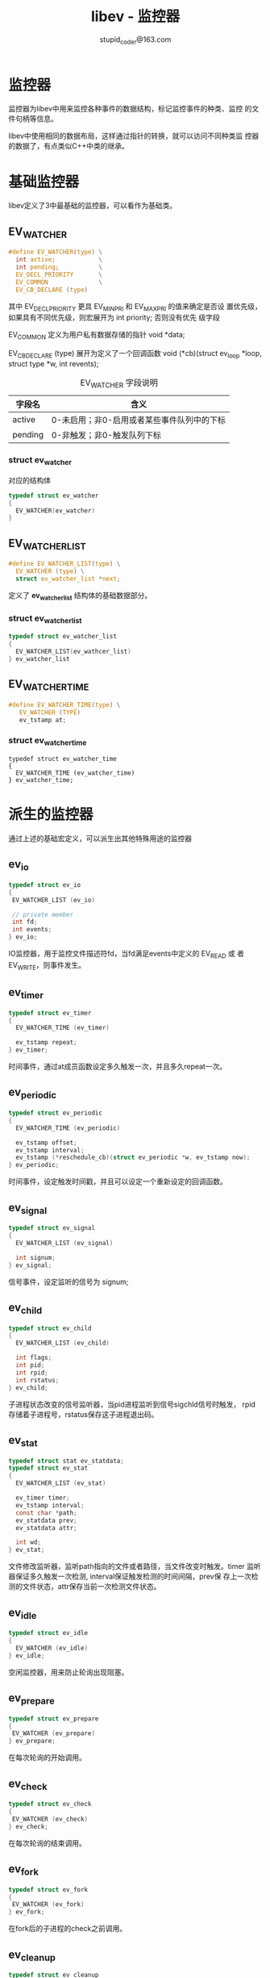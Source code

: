 #+TITLE: libev - 监控器
#+OPTION: ^:nil
#+STARTUP: indent overview
#+AUTHOR: stupid_coder@163.com


* 监控器

  监控器为libev中用来监控各种事件的数据结构，标记监控事件的种类、监控
  的文件句柄等信息。

  libev中使用相同的数据布局，这样通过指针的转换，就可以访问不同种类监
  控器的数据了，有点类似C++中类的继承。

* 基础监控器

  libev定义了3中最基础的监控器，可以看作为基础类。
  
** EV_WATCHER
   #+BEGIN_SRC C
   #define EV_WATCHER(type) \
     int active;            \
     int pending;           \
     EV_DECL_PRIORITY       \
     EV_COMMON              \
     EV_CB_DECLARE (type)
   #+END_SRC

   其中 EV_DECL_PRIORITY 更具 EV_MINPRI 和 EV_MAXPRI 的值来确定是否设
   置优先级，如果具有不同优先级，则宏展开为 int priority; 否则没有优先
   级字段
   
   EV_COMMON 定义为用户私有数据存储的指针 void *data;
   
   EV_CB_DECLARE (type) 展开为定义了一个回调函数 void (*cb)(struct
   ev_loop *loop, struct type *w, int revents);

   #+CAPTION: EV_WATCHER 字段说明
   | 字段名  | 含义                                       |
   |---------+--------------------------------------------|
   | active  | 0-未启用；非0-启用或者某些事件队列中的下标 |
   | pending | 0-非触发；非0-触发队列下标                 |

*** struct ev_watcher
   对应的结构体
   #+BEGIN_SRC C
   typedef struct ev_watcher
   {
     EV_WATCHER(ev_watcher)
   }
   #+END_SRC

** EV_WATCHER_LIST
   #+BEGIN_SRC C
   #define EV_WATCHER_LIST(type) \
     EV_WATCHER (type) \
     struct ev_watcher_list *next;
   #+END_SRC
   
   定义了 *ev_watcher_list* 结构体的基础数据部分。
   
*** struct ev_watcher_list
    
    #+BEGIN_SRC C
    typedef struct ev_watcher_list
    {
      EV_WATCHER_LIST(ev_wathcer_list)
    } ev_watcher_list
    #+END_SRC

** EV_WATCHER_TIME

   #+BEGIN_SRC C
   #define EV_WATCHER_TIME(type) \
      EV_WATCHER (TYPE)
      ev_tstamp at;
   #+END_SRC

*** struct ev_watcher_time
    #+BEGIN_SRC 
    typedef struct ev_watcher_time
    {
      EV_WATCHER_TIME (ev_watcher_time)
    } ev_watcher_time;
    #+END_SRC

* 派生的监控器
  通过上述的基础宏定义，可以派生出其他特殊用途的监控器
** ev_io
   #+BEGIN_SRC C
   typedef struct ev_io
   {
    EV_WATCHER_LIST (ev_io)

    // private member
    int fd;
    int events;
   } ev_io;
   #+END_SRC
   
   IO监控器，用于监控文件描述符fd，当fd满足events中定义的 EV_READ 或
   者 EV_WRITE，则事件发生。
   
** ev_timer
   #+BEGIN_SRC C
   typedef struct ev_timer
   {
     EV_WATCHER_TIME (ev_timer)
     
     ev_tstamp repeat;
   } ev_timer;
   #+END_SRC

   时间事件，通过at成员函数设定多久触发一次，并且多久repeat一次。

** ev_periodic
   #+BEGIN_SRC C
   typedef struct ev_periodic 
   {
     EV_WATCHER_TIME (ev_periodic)

     ev_tstamp offset;
     ev_tstamp interval;
     ev_tstamp (*reschedule_cb)(struct ev_periodic *w, ev_tstamp now);
   } ev_periodic;
   #+END_SRC

   时间事件，设定触发时间戳，并且可以设定一个重新设定的回调函数。

** ev_signal
   #+BEGIN_SRC C
   typedef struct ev_signal
   {
     EV_WATCHER_LIST (ev_signal)
     
     int signum;
   } ev_signal;
   #+END_SRC

   信号事件，设定监听的信号为 signum;

** ev_child
   #+BEGIN_SRC C
   typedef struct ev_child
   {
     EV_WATCHER_LIST (ev_child)
     
     int flags;
     int pid;
     int rpid;
     int rstatus;
   } ev_child;
   #+END_SRC
   
   子进程状态改变的信号监听器，当pid进程监听到信号sigchld信号时触发，
   rpid存储着子进程号，rstatus保存这子进程退出码。

** ev_stat
   #+BEGIN_SRC C
   typedef struct stat ev_statdata;
   typedef struct ev_stat
   {
     EV_WATCHER_LIST (ev_stat)
 
     ev_timer timer; 
     ev_tstamp interval;
     const char *path;
     ev_statdata prev;
     ev_statdata attr;
   
     int wd;
   } ev_stat;
   #+END_SRC

   文件修改监听器，监听path指向的文件或者路径，当文件改变时触发。timer
   监听器保证多久触发一次检测, interval保证触发检测的时间间隔，prev保
   存上一次检测的文件状态，attr保存当前一次检测文件状态。

** ev_idle
   #+BEGIN_SRC C
   typedef struct ev_idle
   {
     EV_WATCHER (ev_idle)
   } ev_idle;
   #+END_SRC
   
   空闲监控器，用来防止轮询出现阻塞。

** ev_prepare
   #+BEGIN_SRC C
   typedef struct ev_prepare
   {
    EV_WATCHER (ev_prepare)
   } ev_prepare;
   #+END_SRC

   在每次轮询的开始调用。

** ev_check
   #+BEGIN_SRC C
   typedef struct ev_check
   {
    EV_WATCHER (ev_check)
   } ev_check;
   #+END_SRC

   在每次轮询的结束调用。

** ev_fork
   #+BEGIN_SRC C
   typedef struct ev_fork
   {
    EV_WATCHER (ev_fork)
   } ev_fork;
   #+END_SRC
   
   在fork后的子进程的check之前调用。

** ev_cleanup
   #+BEGIN_SRC C
   typedef struct ev_cleanup
   {
    EV_WARCHER (ev_cleanup)
   } ev_cleanup;
   #+END_SRC

   在循环退出时调用。

** ev_embed
   #+BEGIN_SRC C
   typedef struct ev_embed
   {
    EV_WATCHER (ev_embed)
    
    struct ev_loop *other;
    ev_io io;
    ev_prepare prepare;
    ev_check check;
    ev_timer timer;
    ev_periodic periodic;
    ev_idle idle;
    ev_fork fork;
    ev_cleanup cleanup;
   } ev_embed;
   #+END_SRC
   
   用于在一个loop轮询中嵌入一个loop轮询。

* 监控器的相关函数说明
监控器拥有多个宏和函数用来操作监控器。

** 初始化宏

两种初始化逻辑，ev_init + ev_TYPE_set 或者 ev_TYPE_init 来初始化对应的
TYPE监控器。

*** 基础初始化宏

#+BEGIN_SRC C
#define ev_init(ev,cb_) do { \
((ev_watcher*)(void*)(ev))->acive = \ 
((ev_watcher*)(void*)(ev))->pending = 0; \
ev_set_priority((ev), 0); \
ev_set_cb((ev),cb_); \
} while(0)
#+END_SRC

设置公共的EV_WATCHER成员变量为对应的值，并设定回调函数。

*** 继承初始化宏

继承初始化宏，用来初始化除了EV_WATCHER定义的基础成员外的其他成员变量。

这里只看一下两个初始化宏：

**** ev_io_set

#+BEGIN_SRC C
#define ev_io_set(ev,fd_,events_) do { (ev)->fd = (fd_); (ev)->events = (events_) | EV_IOFDST; } while(0)
#+END_SRC

初始化ev_io监控器中的文件描述符和监听事件类型。

**** ev_timer_set

#+BEGIN_SRC C
#define ev_timer_set(ev,after_,repeat_) do { \
((ev_watcher_time*)(ev))->at=(after_); \
(ev)->repeat = (repeat_); \
} while(0)
#+END_SRC

用来设置时间监控器对应的时间和重复周期。

*** 复合初始化宏

#+BEGIN_SRC C
#define ev_io_init(ec,cb,fd,events) do { \
ev_init((ev),(cb)); \
ev_io_set((ev),(fd),(events)); \
} while(0)
#+END_SRC

将ev_TYPE_init将会复合调用 ev_init + ev_TYPE_set 两个宏。


